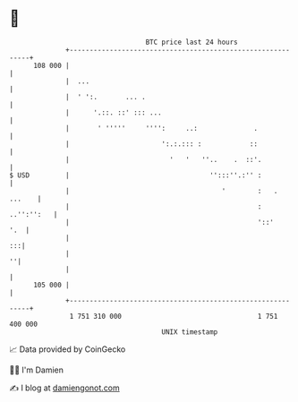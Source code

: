 * 👋

#+begin_example
                                     BTC price last 24 hours                    
                 +------------------------------------------------------------+ 
         108 000 |                                                            | 
                 |  ...                                                       | 
                 |  ' ':.       ... .                                         | 
                 |      '.::. ::' ::: ...                                     | 
                 |       ' '''''     '''':     ..:              .             | 
                 |                       ':.:.::: :            ::             | 
                 |                         '   '   ''..    .  ::'.            | 
   $ USD         |                                   '':::''.:'' :            | 
                 |                                      '        :   . ...    | 
                 |                                               : ..'':'':   | 
                 |                                               '::'     '.  | 
                 |                                                         :::| 
                 |                                                          ''| 
                 |                                                            | 
         105 000 |                                                            | 
                 +------------------------------------------------------------+ 
                  1 751 310 000                                  1 751 400 000  
                                         UNIX timestamp                         
#+end_example
📈 Data provided by CoinGecko

🧑‍💻 I'm Damien

✍️ I blog at [[https://www.damiengonot.com][damiengonot.com]]
